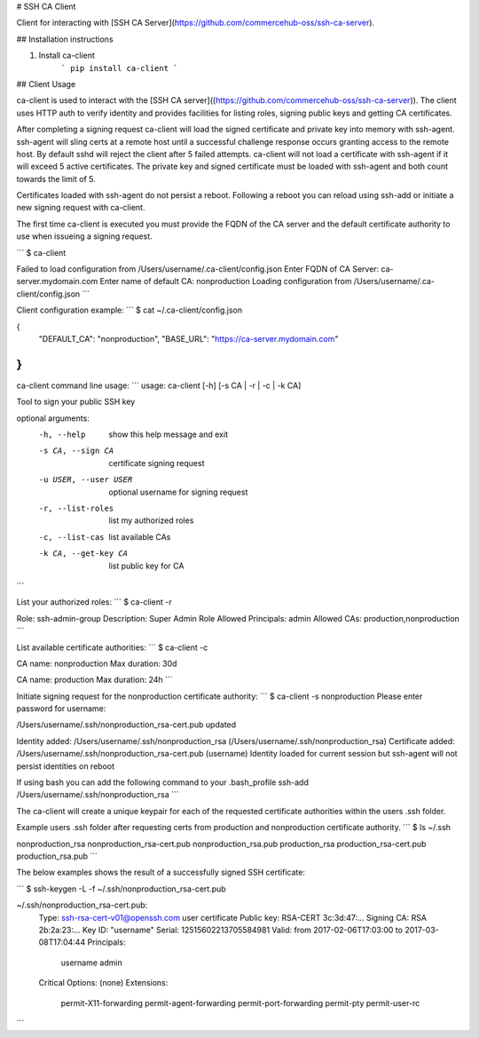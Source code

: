 # SSH CA Client

Client for interacting with [SSH CA Server](https://github.com/commercehub-oss/ssh-ca-server).


## Installation instructions

1. Install ca-client
    ```
    pip install ca-client
    ```

## Client Usage

ca-client is used to interact with the [SSH CA server]((https://github.com/commercehub-oss/ssh-ca-server)).  The client uses HTTP auth to verify identity and provides facilities for listing roles, signing public keys and getting CA certificates.

After completing a signing request ca-client will load the signed certificate and private key into memory with ssh-agent.  ssh-agent will sling certs at a remote host until a successful challenge response occurs granting access to the remote host.  By default sshd will reject the client after 5 failed attempts.  ca-client will not load a certificate with ssh-agent if it will exceed 5 active certificates.  The private key and signed certificate must be loaded with ssh-agent and both count towards the limit of 5.

Certificates loaded with ssh-agent do not persist a reboot.  Following a reboot you can reload using ssh-add or initiate a new signing request with ca-client.


The first time ca-client is executed you must provide the FQDN of the CA server and the default certificate authority to use when issueing a signing request.

```
$ ca-client

Failed to load configuration from /Users/username/.ca-client/config.json
Enter FQDN of CA Server: ca-server.mydomain.com
Enter name of default CA: nonproduction
Loading configuration from /Users/username/.ca-client/config.json
```

Client configuration example:
```
$ cat ~/.ca-client/config.json

{
  "DEFAULT_CA": "nonproduction",
  "BASE_URL": "https://ca-server.mydomain.com"
}
```

ca-client command line usage:
```
usage: ca-client [-h] [-s CA | -r | -c | -k CA]

Tool to sign your public SSH key

optional arguments:
	-h, --help           show this help message and exit
	-s CA, --sign CA     certificate signing request
	-u USER, --user USER  optional username for signing request
	-r, --list-roles     list my authorized roles
	-c, --list-cas       list available CAs
	-k CA, --get-key CA  list public key for CA
```

List your authorized roles:
```
$ ca-client -r

Role:                ssh-admin-group
Description:         Super Admin Role
Allowed Principals:  admin
Allowed CAs:         production,nonproduction
```

List available certificate authorities:
```
$ ca-client -c

CA name:         nonproduction
Max duration:    30d

CA name:         production
Max duration:    24h
```

Initiate signing request for the nonproduction certificate authority:
```
$ ca-client -s nonproduction
Please enter password for username:

/Users/username/.ssh/nonproduction_rsa-cert.pub updated

Identity added: /Users/username/.ssh/nonproduction_rsa (/Users/username/.ssh/nonproduction_rsa)
Certificate added: /Users/username/.ssh/nonproduction_rsa-cert.pub (username)
Identity loaded for current session but ssh-agent will not persist identities on reboot

If using bash you can add the following command to your .bash_profile
ssh-add /Users/username/.ssh/nonproduction_rsa
```

The ca-client will create a unique keypair for each of the requested certificate authorities within the users .ssh folder.

Example users .ssh folder after requesting certs from production and nonproduction certificate authority.
```
$ ls ~/.ssh

nonproduction_rsa          nonproduction_rsa-cert.pub nonproduction_rsa.pub
production_rsa             production_rsa-cert.pub    production_rsa.pub
```

The below examples shows the result of a successfully signed SSH certificate:

```
$ ssh-keygen -L -f ~/.ssh/nonproduction_rsa-cert.pub 

~/.ssh/nonproduction_rsa-cert.pub:
        Type: ssh-rsa-cert-v01@openssh.com user certificate
        Public key: RSA-CERT 3c:3d:47:...
        Signing CA: RSA 2b:2a:23:...
        Key ID: "username"
        Serial: 12515602213705584981
        Valid: from 2017-02-06T17:03:00 to 2017-03-08T17:04:44
        Principals: 
                username
                admin
        Critical Options: (none)
        Extensions: 
                permit-X11-forwarding
                permit-agent-forwarding
                permit-port-forwarding
                permit-pty
                permit-user-rc
```


